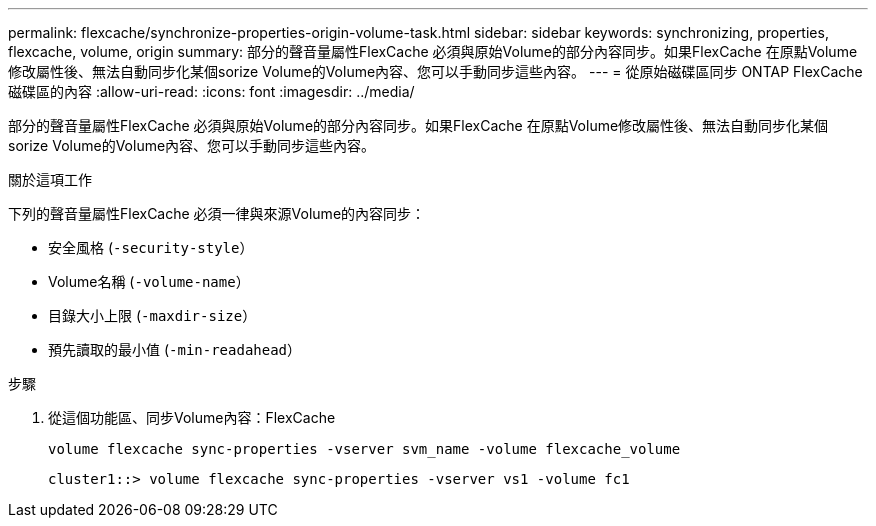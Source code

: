 ---
permalink: flexcache/synchronize-properties-origin-volume-task.html 
sidebar: sidebar 
keywords: synchronizing, properties, flexcache, volume, origin 
summary: 部分的聲音量屬性FlexCache 必須與原始Volume的部分內容同步。如果FlexCache 在原點Volume修改屬性後、無法自動同步化某個sorize Volume的Volume內容、您可以手動同步這些內容。 
---
= 從原始磁碟區同步 ONTAP FlexCache 磁碟區的內容
:allow-uri-read: 
:icons: font
:imagesdir: ../media/


[role="lead"]
部分的聲音量屬性FlexCache 必須與原始Volume的部分內容同步。如果FlexCache 在原點Volume修改屬性後、無法自動同步化某個sorize Volume的Volume內容、您可以手動同步這些內容。

.關於這項工作
下列的聲音量屬性FlexCache 必須一律與來源Volume的內容同步：

* 安全風格 (`-security-style`）
* Volume名稱 (`-volume-name`）
* 目錄大小上限 (`-maxdir-size`）
* 預先讀取的最小值 (`-min-readahead`）


.步驟
. 從這個功能區、同步Volume內容：FlexCache
+
`volume flexcache sync-properties -vserver svm_name -volume flexcache_volume`

+
[listing]
----
cluster1::> volume flexcache sync-properties -vserver vs1 -volume fc1
----

